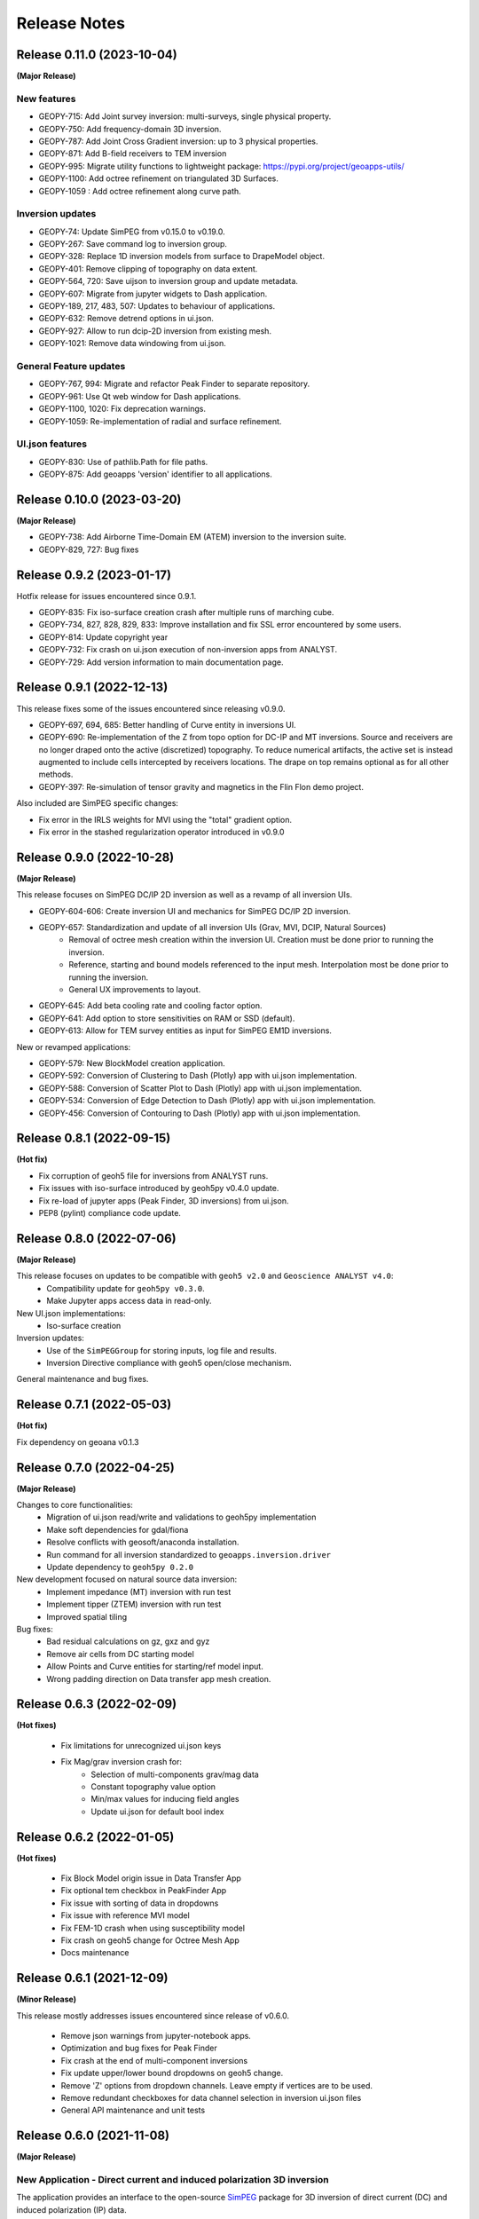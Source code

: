 Release Notes
=============

Release 0.11.0 (2023-10-04)
---------------------------

**(Major Release)**

New features
^^^^^^^^^^^^

- GEOPY-715: Add Joint survey inversion: multi-surveys, single physical property.
- GEOPY-750: Add frequency-domain 3D inversion.
- GEOPY-787: Add Joint Cross Gradient inversion: up to 3 physical properties.
- GEOPY-871: Add B-field receivers to TEM inversion
- GEOPY-995: Migrate utility functions to lightweight package: https://pypi.org/project/geoapps-utils/
- GEOPY-1100: Add octree refinement on triangulated 3D Surfaces.
- GEOPY-1059 : Add octree refinement along curve path.


Inversion updates
^^^^^^^^^^^^^^^^^

- GEOPY-74: Update SimPEG from v0.15.0 to v0.19.0.
- GEOPY-267: Save command log to inversion group.
- GEOPY-328: Replace 1D inversion models from surface to DrapeModel object.
- GEOPY-401: Remove clipping of topography on data extent.
- GEOPY-564, 720: Save uijson to inversion group and update metadata.
- GEOPY-607: Migrate from jupyter widgets to Dash application.
- GEOPY-189, 217, 483, 507: Updates to behaviour of applications.
- GEOPY-632: Remove detrend options in ui.json.
- GEOPY-927: Allow to run dcip-2D inversion from existing mesh.
- GEOPY-1021: Remove data windowing from ui.json.

General Feature updates
^^^^^^^^^^^^^^^^^^^^^^^

- GEOPY-767, 994: Migrate and refactor Peak Finder to separate repository.
- GEOPY-961: Use Qt web window for Dash applications.
- GEOPY-1100, 1020: Fix deprecation warnings.
- GEOPY-1059: Re-implementation of radial and surface refinement.

UI.json features
^^^^^^^^^^^^^^^^

- GEOPY-830: Use of pathlib.Path for file paths.
- GEOPY-875: Add geoapps 'version' identifier to all applications.


Release 0.10.0 (2023-03-20)
---------------------------

**(Major Release)**

- GEOPY-738: Add Airborne Time-Domain EM (ATEM) inversion to the inversion suite.
- GEOPY-829, 727: Bug fixes


Release 0.9.2 (2023-01-17)
--------------------------

Hotfix release for issues encountered since 0.9.1.

- GEOPY-835: Fix iso-surface creation crash after multiple runs of marching cube.
- GEOPY-734, 827, 828, 829, 833: Improve installation and fix SSL error encountered by some users.
- GEOPY-814: Update copyright year
- GEOPY-732: Fix crash on ui.json execution of non-inversion apps from ANALYST.
- GEOPY-729: Add version information to main documentation page.


Release 0.9.1 (2022-12-13)
--------------------------

This release fixes some of the issues encountered since releasing v0.9.0.

- GEOPY-697, 694, 685: Better handling of Curve entity in inversions UI.
- GEOPY-690: Re-implementation of the Z from topo option for DC-IP and MT inversions. Source and receivers are no longer draped onto the active (discretized) topography. To reduce numerical artifacts, the active set is instead augmented to include cells intercepted by receivers locations. The drape on top remains optional as for all other methods.
- GEOPY-397: Re-simulation of tensor gravity and magnetics in the Flin Flon demo project.

Also included are SimPEG specific changes:

- Fix error in the IRLS weights for MVI using the "total" gradient option.
- Fix error in the stashed regularization operator introduced in v0.9.0


Release 0.9.0 (2022-10-28)
--------------------------

**(Major Release)**

This release focuses on SimPEG DC/IP 2D inversion as well as a revamp of all inversion UIs.

- GEOPY-604-606: Create inversion UI and mechanics for SimPEG DC/IP 2D inversion.
- GEOPY-657: Standardization and update of all inversion UIs (Grav, MVI, DCIP, Natural Sources)
    - Removal of octree mesh creation within the inversion UI. Creation must be done prior to running the inversion.
    - Reference, starting and bound models referenced to the input mesh. Interpolation most be done prior to running the inversion.
    - General UX improvements to layout.
- GEOPY-645: Add beta cooling rate and cooling factor option.
- GEOPY-641: Add option to store sensitivities on RAM or SSD (default).
- GEOPY-613: Allow for TEM survey entities as input for SimPEG EM1D inversions.

New or revamped applications:

- GEOPY-579: New BlockModel creation application.
- GEOPY-592: Conversion of Clustering to Dash (Plotly) app with ui.json implementation.
- GEOPY-588: Conversion of Scatter Plot to Dash (Plotly) app with ui.json implementation.
- GEOPY-534: Conversion of Edge Detection to Dash (Plotly) app with ui.json implementation.
- GEOPY-456: Conversion of Contouring to Dash (Plotly) app with ui.json implementation.



Release 0.8.1 (2022-09-15)
--------------------------

**(Hot fix)**

- Fix corruption of geoh5 file for inversions from ANALYST runs.
- Fix issues with iso-surface introduced by geoh5py v0.4.0 update.
- Fix re-load of jupyter apps (Peak Finder, 3D inversions)  from ui.json.
- PEP8 (pylint) compliance code update.


Release 0.8.0 (2022-07-06)
--------------------------

**(Major Release)**

This release focuses on updates to be compatible with ``geoh5 v2.0`` and ``Geoscience ANALYST v4.0``:
 - Compatibility update for ``geoh5py v0.3.0``.
 - Make Jupyter apps access data in read-only.

New UI.json implementations:
 - Iso-surface creation

Inversion updates:
 - Use of the ``SimPEGGroup`` for storing inputs, log file and results.
 - Inversion Directive compliance with geoh5 open/close mechanism.

General maintenance and bug fixes.


Release 0.7.1 (2022-05-03)
--------------------------

**(Hot fix)**

Fix dependency on geoana v0.1.3


Release 0.7.0 (2022-04-25)
--------------------------

**(Major Release)**

Changes to core functionalities:
 - Migration of ui.json read/write and validations to geoh5py implementation
 - Make soft dependencies for gdal/fiona
 - Resolve conflicts with geosoft/anaconda installation.
 - Run command for all inversion standardized to ``geoapps.inversion.driver``
 - Update dependency to ``geoh5py 0.2.0``

New development focused on natural source data inversion:
 - Implement impedance (MT) inversion with run test
 - Implement tipper (ZTEM) inversion with run test\
 - Improved spatial tiling

Bug fixes:
 - Bad residual calculations on gz, gxz and gyz
 - Remove air cells from DC starting model
 - Allow Points and Curve entities for starting/ref model input.
 - Wrong padding direction on Data transfer app mesh creation.


Release 0.6.3 (2022-02-09)
--------------------------

**(Hot fixes)**

 - Fix limitations for unrecognized ui.json keys
 - Fix Mag/grav inversion crash for:
    - Selection of multi-components grav/mag data
    - Constant topography value option
    - Min/max values for inducing field angles
    - Update ui.json for default bool index


Release 0.6.2 (2022-01-05)
--------------------------

**(Hot fixes)**

 - Fix Block Model origin issue in Data Transfer App
 - Fix optional tem checkbox in PeakFinder App
 - Fix issue with sorting of data in dropdowns
 - Fix issue with reference MVI model
 - Fix FEM-1D crash when using susceptibility model
 - Fix crash on geoh5 change for Octree Mesh App
 - Docs maintenance


Release 0.6.1 (2021-12-09)
--------------------------

**(Minor Release)**

This release mostly addresses issues encountered since release of v0.6.0.

 - Remove json warnings from jupyter-notebook apps.
 - Optimization and bug fixes for Peak Finder
 - Fix crash at the end of multi-component inversions
 - Fix update upper/lower bound dropdowns on geoh5 change.
 - Remove 'Z' options from dropdown channels. Leave empty if vertices are to be used.
 - Remove redundant checkboxes for data channel selection in inversion ui.json files
 - General API maintenance and unit tests


Release 0.6.0 (2021-11-08)
--------------------------

**(Major Release)**

**New Application** - Direct current and induced polarization 3D inversion
^^^^^^^^^^^^^^^^^^^^^^^^^^^^^^^^^^^^^^^^^^^^^^^^^^^^^^^^^^^^^^^^^^^^^^^^^^

The application provides an interface to the open-source `SimPEG <https://simpeg.xyz/>`_ package for 3D inversion of direct current (DC) and induced polarization (IP) data.

 - Direct current data (V/A) inversion for the recovery of conductivity (S/m).
 - Apparent chargeability data (V/V) for the recovery of chargeability (SI).

All inversions are performed on a 3D octree mesh.

**Application Updates**

- All 3D inversions have been updated to SimPEG v0.15.1.
    - The transition also includes several updates to parallelization allowing computations on distributed systems.
- Magnetic and gravity inversions now relies on the ui.json input file format.
    - Inversion parameters can be re-imported from existing ui.json files.
    - Alternatively, the ui.json can be loaded in Geoscience ANALYST as a custom UI.
- Magnetic vector inversions can now be run with starting and reference models consisting of amplitude, inclination, and declination components.
- Inversion apps now include a detrending option to remove an nth order polynomial using either all the data or just the perimeter points.
- Octree Mesh Creation and Peak Finder applications also now rely on the ui.json format.
- Added unit tests
- Bug fixes
- This release will be accompanied by a Geoscience ANALYST release (v3.4) that exposes geoapps applications to Pro Geophysics users via dropdown menu.
  Follow the release link (`Geoscience ANALYST v3.4 <https://mirageoscience.com/geoscience-analyst-v3-4/>`_) to learn more and find out what else is included.

Installation Updates
^^^^^^^^^^^^^^^^^^^^

Some changes have been made on the installation routine and dependencies.
Please visit the `Getting Started <https://geoapps.readthedocs.io/en/latest/content/installation.html) page for details>`_.



Release 0.5.1 (2021-09-01)
--------------------------

**(Hot fix)**

- Fix inversion application topography/receiver location from field.
- Fix typos in docs
- Bump requirement version geoh5py=0.4.1
- Add unit test


Release 0.5.0 (2021-07-15)
--------------------------

**(Major Release)**

**New Application** - Octree Mesh Creation
^^^^^^^^^^^^^^^^^^^^^^^^^^^^^^^^^^^^^^^^^^

New application for the creation of octree meshes with arbitrary refinements around entities.

**Application Updates**

- Major update to the Peak Finder algorithm and application. New selection panel for the query of channel groups. Faster plotting.
- Implementation of the *ui.json* for Peak Finder and Octree Mesh Creation. Parameters can be re-loaded in the Notebook app from the Project Panel.
- Object and Data selection widgets now use the entities uuid as reference.
  The name of Objects is displayed with the parent group to facilitate the sorting/selection.
- Zonge (8 Hz) added to the list of airborne EM systems.

.. note::
    Upcoming with Geoscience ANALYST Pro (v3.3.1), the ui.json will be used to launch
    the application directly from a live workspace with drag+drop to the viewport.

        .. image:: applications/images/GA_pro_octree.gif


Release 0.4.1 (2021-04-07)
--------------------------

- Add unit tests on utils
- Hot fixes for docs


Release 0.4.0 (2021-03-10)
--------------------------

**New Application** - Isosurface
^^^^^^^^^^^^^^^^^^^^^^^^^^^^^^^^

New application for the creation of 3D isosurface values around any type of object.


Dependencies
^^^^^^^^^^^^

In order to protect the applications from breaking between releases, we will now fix the version
of most third-party packages. Users will be notified if an update of the requirements is needed.


**Application Updates**

- Fix numpy warnings for deprecated conversion to numpy.float
- Fix issues with gdal and osr imports
- Stability updates to the Peak Finder app.
- Data selection by line ID now accepts ReferencedData type.
- Add base run test for all apps


Release 0.3.0 (2021-02-11)
--------------------------

(Major Release)

**New Application** - Peak Finder
^^^^^^^^^^^^^^^^^^^^^^^^^^^^^^^^^

Corporate Sponsor: BHP (Jonathan Lowe)

Application designed for the detection and grouping of time-domain
electromagnetic (TEM) anomalies measured along flight lines.

While initially designed for TEM data, the same application can be used for
the characterization of anomalies of mixed data types
(e.g. magnetics, gravity, topography, etc.).

Documentation Updates
^^^^^^^^^^^^^^^^^^^^^

Major re-work of the documentation to solve limitations with ReadTheDocs.


**Application Updates**

- Coordinate Transformation app now supports (and relies) on Well-Known-Text strings. ESRI and EPSG codes are also allowed.
- New option for Surface Creation of horizons (2.5D surfaces)
- New plotting utilities for Surfaces, Points and BlockModel objects using Plotly
- New EM systems added: Hummingbird, GEOTEM 75 Hz, SkyTEM 306 (HM/LM), QUESTEM

Previous Releases
-----------------

Release 0.2.10 (2021-01-28)
^^^^^^^^^^^^^^^^^^^^^^^^^^^

(Hot fix)

-  Broken dependencies (thanks Joel)


Release 0.2.9 (2021-01-19)
^^^^^^^^^^^^^^^^^^^^^^^^^^

(Minor Release)

- Allow integer data types
- Update data dependencies for ezdxf
- Begin adding skeleton for unit tests (0% coverage)



Release 0.2.6 (2020-12-14)
^^^^^^^^^^^^^^^^^^^^^^^^^^

- Update KMeans clustering application for reference data.


Release 0.2.5
^^^^^^^^^^^^^

- Upper/lower bound values added to the KMeans clustering application.
- Fix for documentation
